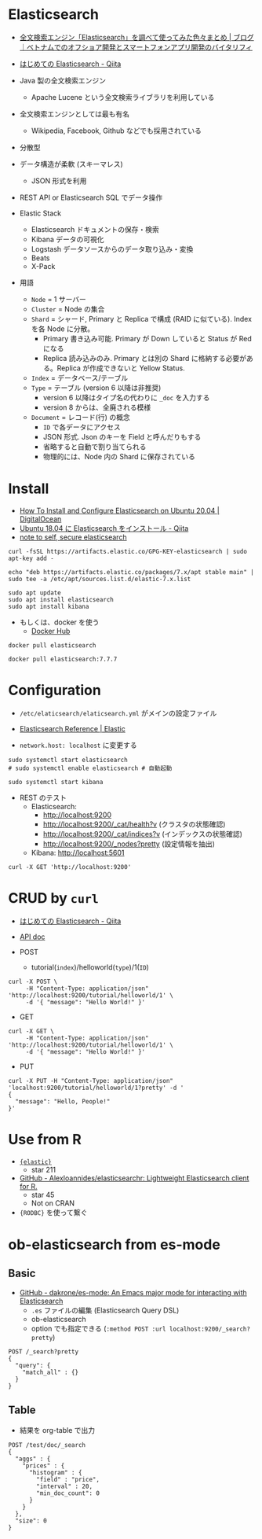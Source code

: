 #+STARTUP: folded indent inlineimages latexpreview

* Elasticsearch

- [[https://vitalify.jp/blog/2017/02/elasticsearch_matome.html][全文検索エンジン「Elasticsearch」を調べて使ってみた色々まとめ | ブログ｜ベトナムでのオフショア開発とスマートフォンアプリ開発のバイタリフィ]]

- [[https://qiita.com/nskydiving/items/1c2dc4e0b9c98d164329][はじめての Elasticsearch - Qiita]]

- Java 製の全文検索エンジン
  - Apache Lucene という全文検索ライブラリを利用している
- 全文検索エンジンとしては最も有名
  - Wikipedia, Facebook, Github などでも採用されている
- 分散型
- データ構造が柔軟 (スキーマレス)
  - JSON 形式を利用
- REST API or Elasticsearch SQL でデータ操作

- Elastic Stack
  - Elasticsearch ドキュメントの保存・検索
  - Kibana        データの可視化
  - Logstash      データソースからのデータ取り込み・変換
  - Beats
  - X-Pack

- 用語
  - =Node= = 1 サーバー
  - =Cluster= = Node の集合
  - =Shard= = シャード, Primary と Replica で構成 (RAID に似ている). Index を各 Node に分散。
    - Primary 書き込み可能. Primary が Down していると Status が Red になる
    - Replica 読み込みのみ. Primary とは別の Shard に格納する必要がある。Replica が作成できないと Yellow Status.
  - =Index= = データベース/テーブル
  - =Type= = テーブル (version 6 以降は非推奨)
    - version 6 以降はタイプ名の代わりに =_doc= を入力する
    - version 8 からは、全廃される模様
  - =Document= = レコード(行) の概念
    - =ID= で各データにアクセス
    - JSON 形式. Json のキーを Field と呼んだりもする
    - 省略すると自動で割り当てられる
    - 物理的には、Node 内の Shard に保存されている

* Install

- [[https://www.digitalocean.com/community/tutorials/how-to-install-and-configure-elasticsearch-on-ubuntu-20-04][How To Install and Configure Elasticsearch on Ubuntu 20.04 | DigitalOcean]]
- [[https://qiita.com/ekzemplaro/items/acc81bc96fdd56eed587][Ubuntu 18.04 に Elasticsearch をインストール - Qiita]]
- [[https://recology.info/2015/02/secure-elasticsearch/][note to self, secure elasticsearch]]

#+begin_src shell :eval never
curl -fsSL https://artifacts.elastic.co/GPG-KEY-elasticsearch | sudo apt-key add -

echo "deb https://artifacts.elastic.co/packages/7.x/apt stable main" | sudo tee -a /etc/apt/sources.list.d/elastic-7.x.list

sudo apt update
sudo apt install elasticsearch
sudo apt install kibana
#+end_src

- もしくは、docker を使う
  - [[https://hub.docker.com/_/elasticsearch][Docker Hub]]
#+begin_src shell :eval never
docker pull elasticsearch

docker pull elasticsearch:7.7.7
#+end_src

* Configuration

- =/etc/elaticsearch/elaticsearch.yml= がメインの設定ファイル
- [[https://www.elastic.co/guide/en/elasticsearch/reference/index.html][Elasticsearch Reference | Elastic]] 

- =network.host: localhost= に変更する

#+begin_src shell :eval never
sudo systemctl start elasticsearch
# sudo systemctl enable elasticsearch # 自動起動

sudo systemctl start kibana
#+end_src

- REST のテスト
  - Elasticsearch:
    - http://localhost:9200
    - http://localhost:9200/_cat/health?v (クラスタの状態確認)
    - http://localhost:9200/_cat/indices?v (インデックスの状態確認)
    - http://localhost:9200/_nodes?pretty (設定情報を抽出)
  - Kibana: http://localhost:5601
#+begin_src shell :results output
curl -X GET 'http://localhost:9200'
#+end_src

#+RESULTS:
#+begin_example
{
  "name" : "x1",
  "cluster_name" : "elasticsearch",
  "cluster_uuid" : "JRS35rxkSiCejoP3OEiojw",
  "version" : {
    "number" : "7.7.1",
    "build_flavor" : "default",
    "build_type" : "deb",
    "build_hash" : "ad56dce891c901a492bb1ee393f12dfff473a423",
    "build_date" : "2020-05-28T16:30:01.040088Z",
    "build_snapshot" : false,
    "lucene_version" : "8.5.1",
    "minimum_wire_compatibility_version" : "6.8.0",
    "minimum_index_compatibility_version" : "6.0.0-beta1"
  },
  "tagline" : "You Know, for Search"
}
#+end_example

* CRUD by =curl=

- [[https://qiita.com/nskydiving/items/1c2dc4e0b9c98d164329][はじめての Elasticsearch - Qiita]]
- [[https://www.elastic.co/guide/en/elasticsearch/reference/current/index.html][API doc]]

- POST
  - tutorial(=index=)/helloworld(=type=)/1(=ID=)
#+begin_src shell :results output
curl -X POST \
     -H "Content-Type: application/json" 'http://localhost:9200/tutorial/helloworld/1' \
     -d '{ "message": "Hello World!" }'
#+end_src

#+RESULTS:
: {"_index":"tutorial","_type":"helloworld","_id":"1","_version":2,"result":"updated","_shards":{"total":2,"successful":1,"failed":0},"_seq_no":1,"_primary_term":1}

- GET
#+begin_src shell :results output
curl -X GET \
     -H "Content-Type: application/json" 'http://localhost:9200/tutorial/helloworld/1' \
     -d '{ "message": "Hello World!" }'
#+end_src

#+RESULTS:
: {"_index":"tutorial","_type":"helloworld","_id":"1","_version":2,"_seq_no":1,"_primary_term":1,"found":true,"_source":{ "message": "Hello World!" }}

- PUT
#+begin_src shell :results output
curl -X PUT -H "Content-Type: application/json"  'localhost:9200/tutorial/helloworld/1?pretty' -d '
{
  "message": "Hello, People!"
}'
#+end_src

#+RESULTS:
#+begin_example
{
  "_index" : "tutorial",
  "_type" : "helloworld",
  "_id" : "1",
  "_version" : 4,
  "result" : "updated",
  "_shards" : {
    "total" : 2,
    "successful" : 1,
    "failed" : 0
  },
  "_seq_no" : 3,
  "_primary_term" : 1
}
#+end_example

* Use from R

- [[file:~/Dropbox/repos/github/five-dots/notes/lang/r/package/elastic.org::*={elastic}=][ ={elastic}= ]]
  - star 211

- [[https://github.com/alexioannides/elasticsearchr][GitHub - AlexIoannides/elasticsearchr: Lightweight Elasticsearch client for R.]]
  - star 45
  - Not on CRAN

- ={RODBC}= を使って繋ぐ

* ob-elasticsearch from es-mode
** Basic

- [[https://github.com/dakrone/es-mode][GitHub - dakrone/es-mode: An Emacs major mode for interacting with Elasticsearch]] 
  - =.es= ファイルの編集 (Elasticsearch Query DSL)
  - ob-elasticsearch
  - option でも指定できる (=:method POST :url localhost:9200/_search?pretty=)

#+begin_src es
POST /_search?pretty
{
  "query": {
    "match_all" : {}
  }
}
#+end_src

#+RESULTS:
#+begin_example
{
  "took" : 13,
  "timed_out" : false,
  "_shards" : {
    "total" : 4,
    "successful" : 4,
    "skipped" : 0,
    "failed" : 0
  },
  "hits" : {
    "total" : {
      "value" : 12,
      "relation" : "eq"
    },
    "max_score" : 1.0,
    "hits" : [
      {
        "_index" : ".kibana_1",
        "_type" : "_doc",
        "_id" : "config:7.7.1",
        "_score" : 1.0,
        "_source" : {
          "config" : {
            "buildNum" : 30896
          },
          "type" : "config",
          "references" : [ ],
          "updated_at" : "2020-06-07T08:00:07.264Z"
        }
      },
      {
        "_index" : ".kibana_1",
        "_type" : "_doc",
        "_id" : "space:default",
        "_score" : 1.0,
        "_source" : {
          "space" : {
            "name" : "Default",
            "description" : "This is your default space!",
            "color" : "#00bfb3",
            "disabledFeatures" : [ ],
            "_reserved" : true
          },
          "type" : "space",
          "references" : [ ],
          "migrationVersion" : {
            "space" : "6.6.0"
          },
          "updated_at" : "2020-06-07T08:00:09.168Z"
        }
      },
      {
        "_index" : ".kibana_1",
        "_type" : "_doc",
        "_id" : "apm-telemetry:apm-telemetry",
        "_score" : 1.0,
        "_source" : {
          "apm-telemetry" : {
            "counts" : {
              "error" : {
                "1d" : 0,
                "all" : 0
              },
              "metric" : {
                "1d" : 0,
                "all" : 0
              },
              "span" : {
                "1d" : 0,
                "all" : 0
              },
              "transaction" : {
                "1d" : 0,
                "all" : 0
              },
              "onboarding" : {
                "1d" : 0,
                "all" : 0
              },
              "sourcemap" : {
                "1d" : 0,
                "all" : 0
              },
              "agent_configuration" : {
                "all" : 0
              },
              "max_error_groups_per_service" : {
                "1d" : 0
              },
              "max_transaction_groups_per_service" : {
                "1d" : 0
              },
              "traces" : {
                "1d" : 0
              },
              "services" : {
                "1d" : 0
              }
            },
            "tasks" : {
              "processor_events" : {
                "took" : {
                  "ms" : 42
                }
              },
              "agent_configuration" : {
                "took" : {
                  "ms" : 6
                }
              },
              "services" : {
                "took" : {
                  "ms" : 29
                }
              },
              "versions" : {
                "took" : {
                  "ms" : 2
                }
              },
              "groupings" : {
                "took" : {
                  "ms" : 11
                }
              },
              "integrations" : {
                "took" : {
                  "ms" : 6
                }
              },
              "agents" : {
                "took" : {
                  "ms" : 22
                }
              },
              "indices_stats" : {
                "took" : {
                  "ms" : 13
                }
              },
              "cardinality" : {
                "took" : {
                  "ms" : 20
                }
              }
            },
            "has_any_services" : false,
            "services_per_agent" : {
              "java" : 0,
              "js-base" : 0,
              "rum-js" : 0,
              "dotnet" : 0,
              "go" : 0,
              "nodejs" : 0,
              "python" : 0,
              "ruby" : 0
            },
            "integrations" : {
              "ml" : {
                "all_jobs_count" : 0
              }
            },
            "agents" : { },
            "indices" : {
              "shards" : {
                "total" : 1
              },
              "all" : {
                "total" : {
                  "docs" : {
                    "count" : 0
                  },
                  "store" : {
                    "size_in_bytes" : 208
                  }
                }
              }
            },
            "cardinality" : {
              "transaction" : {
                "name" : {
                  "all_agents" : {
                    "1d" : 0
                  },
                  "rum" : {
                    "1d" : 0
                  }
                }
              },
              "user_agent" : {
                "original" : {
                  "all_agents" : {
                    "1d" : 0
                  },
                  "rum" : {
                    "1d" : 0
                  }
                }
              }
            }
          },
          "type" : "apm-telemetry",
          "references" : [ ],
          "updated_at" : "2020-06-07T08:00:13.998Z"
        }
      },
      {
        "_index" : ".kibana_1",
        "_type" : "_doc",
        "_id" : "ui-metric:kibana-user_agent:Mozilla/5.0 (X11; Linux x86_64) AppleWebKit/537.36 (KHTML, like Gecko) Chrome/83.0.4103.97 Safari/537.36",
        "_score" : 1.0,
        "_source" : {
          "ui-metric" : {
            "count" : 1
          },
          "type" : "ui-metric",
          "references" : [ ],
          "updated_at" : "2020-06-07T08:01:38.742Z"
        }
      },
      {
        "_index" : ".kibana_1",
        "_type" : "_doc",
        "_id" : "application_usage_transactional:1d8a7c70-a895-11ea-885e-6771769c5f79",
        "_score" : 1.0,
        "_source" : {
          "application_usage_transactional" : {
            "minutesOnScreen" : 0.0027833333333333334,
            "numberOfClicks" : 0,
            "appId" : "home",
            "timestamp" : "2020-06-07T08:01:38.742Z"
          },
          "type" : "application_usage_transactional",
          "references" : [ ],
          "updated_at" : "2020-06-07T08:01:38.742Z"
        }
      },
      {
        "_index" : ".kibana_1",
        "_type" : "_doc",
        "_id" : "telemetry:telemetry",
        "_score" : 1.0,
        "_source" : {
          "telemetry" : {
            "userHasSeenNotice" : true
          },
          "type" : "telemetry",
          "references" : [ ],
          "updated_at" : "2020-06-07T08:01:38.823Z"
        }
      },
      {
        "_index" : ".kibana_1",
        "_type" : "_doc",
        "_id" : "maps-telemetry:maps-telemetry",
        "_score" : 1.0,
        "_source" : {
          "maps-telemetry" : {
            "settings" : {
              "showMapVisualizationTypes" : false
            },
            "indexPatternsWithGeoFieldCount" : 0,
            "mapsTotalCount" : 0,
            "timeCaptured" : "2020-06-07T08:12:00.034Z",
            "attributesPerMap" : {
              "dataSourcesCount" : {
                "min" : 0,
                "max" : 0,
                "avg" : 0
              },
              "layersCount" : {
                "min" : 0,
                "max" : 0,
                "avg" : 0
              },
              "layerTypesCount" : { },
              "emsVectorLayersCount" : { }
            }
          },
          "type" : "maps-telemetry",
          "references" : [ ],
          "updated_at" : "2020-06-07T08:12:00.035Z"
        }
      },
      {
        "_index" : ".kibana_task_manager_1",
        "_type" : "_doc",
        "_id" : "task:Actions-actions_telemetry",
        "_score" : 1.0,
        "_source" : {
          "migrationVersion" : {
            "task" : "7.6.0"
          },
          "task" : {
            "taskType" : "actions_telemetry",
            "retryAt" : null,
            "runAt" : "2020-06-07T15:00:00.000Z",
            "startedAt" : null,
            "state" : "{\"runs\":1,\"count_total\":0,\"count_by_type\":{},\"count_active_total\":0}",
            "params" : "{}",
            "ownerId" : null,
            "scheduledAt" : "2020-06-07T08:00:10.702Z",
            "attempts" : 0,
            "status" : "idle"
          },
          "references" : [ ],
          "updated_at" : "2020-06-07T08:00:13.986Z",
          "type" : "task"
        }
      },
      {
        "_index" : ".kibana_task_manager_1",
        "_type" : "_doc",
        "_id" : "task:Alerting-alerting_telemetry",
        "_score" : 1.0,
        "_source" : {
          "migrationVersion" : {
            "task" : "7.6.0"
          },
          "task" : {
            "taskType" : "alerting_telemetry",
            "retryAt" : null,
            "runAt" : "2020-06-07T15:00:00.000Z",
            "startedAt" : null,
            "state" : "{\"runs\":1,\"count_total\":0,\"count_by_type\":{},\"throttle_time\":{\"min\":\"0s\",\"avg\":\"0s\",\"max\":\"0s\"},\"schedule_time\":{\"min\":\"0s\",\"avg\":\"0s\",\"max\":\"0s\"},\"connectors_per_alert\":{\"min\":0,\"avg\":0,\"max\":0},\"count_active_by_type\":{},\"count_active_total\":0,\"count_disabled_total\":0}",
            "params" : "{}",
            "ownerId" : null,
            "scheduledAt" : "2020-06-07T08:00:10.702Z",
            "attempts" : 0,
            "status" : "idle"
          },
          "references" : [ ],
          "updated_at" : "2020-06-07T08:00:14.031Z",
          "type" : "task"
        }
      },
      {
        "_index" : ".kibana_task_manager_1",
        "_type" : "_doc",
        "_id" : "task:apm-telemetry-task",
        "_score" : 1.0,
        "_source" : {
          "migrationVersion" : {
            "task" : "7.6.0"
          },
          "task" : {
            "schedule" : {
              "interval" : "720m"
            },
            "taskType" : "apm-telemetry-task",
            "retryAt" : null,
            "runAt" : "2020-06-07T20:00:13.817Z",
            "scope" : [
              "apm"
            ],
            "startedAt" : null,
            "state" : "{}",
            "params" : "{}",
            "ownerId" : null,
            "scheduledAt" : "2020-06-07T08:00:10.702Z",
            "attempts" : 0,
            "status" : "idle"
          },
          "references" : [ ],
          "updated_at" : "2020-06-07T08:00:14.159Z",
          "type" : "task"
        }
      }
    ]
  }
}
#+end_example
** Table

- 結果を org-table で出力
#+begin_src es :tablify prices :results raw table
POST /test/doc/_search
{
  "aggs" : {
    "prices" : {
      "histogram" : {
        "field" : "price",
        "interval" : 20,
        "min_doc_count": 0
      }
    }
  },
  "size": 0
}
#+end_src



